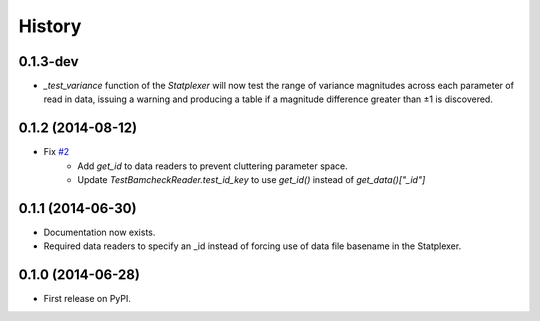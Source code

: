 History
=======

0.1.3-dev
---------

* `_test_variance` function of the `Statplexer` will now test the range of variance
  magnitudes across each parameter of read in data, issuing a warning and producing
  a table if a magnitude difference greater than ±1 is discovered.

0.1.2 (2014-08-12)
---------------------

* Fix `#2 <https://github.com/SamStudio8/frontier/issues/2>`_
    * Add `get_id` to data readers to prevent cluttering parameter space.
    * Update `TestBamcheckReader.test_id_key` to use `get_id()` instead of `get_data()["_id"]`

0.1.1 (2014-06-30)
---------------------

* Documentation now exists.
* Required data readers to specify an _id instead of forcing use of data file basename in the Statplexer.

0.1.0 (2014-06-28)
---------------------

* First release on PyPI.
